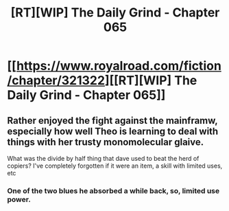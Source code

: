 #+TITLE: [RT][WIP] The Daily Grind - Chapter 065

* [[https://www.royalroad.com/fiction/chapter/321322][[RT][WIP] The Daily Grind - Chapter 065]]
:PROPERTIES:
:Author: pepeipe
:Score: 25
:DateUnix: 1546649950.0
:DateShort: 2019-Jan-05
:END:

** Rather enjoyed the fight against the mainframw, especially how well Theo is learning to deal with things with her trusty monomolecular glaive.

What was the divide by half thing that dave used to beat the herd of copiers? I've completely forgotten if it were an item, a skill with limited uses, etc
:PROPERTIES:
:Author: jaghataikhan
:Score: 2
:DateUnix: 1546704817.0
:DateShort: 2019-Jan-05
:END:

*** One of the two blues he absorbed a while back, so, limited use power.
:PROPERTIES:
:Author: ArgusTheCat
:Score: 1
:DateUnix: 1546720790.0
:DateShort: 2019-Jan-06
:END:
